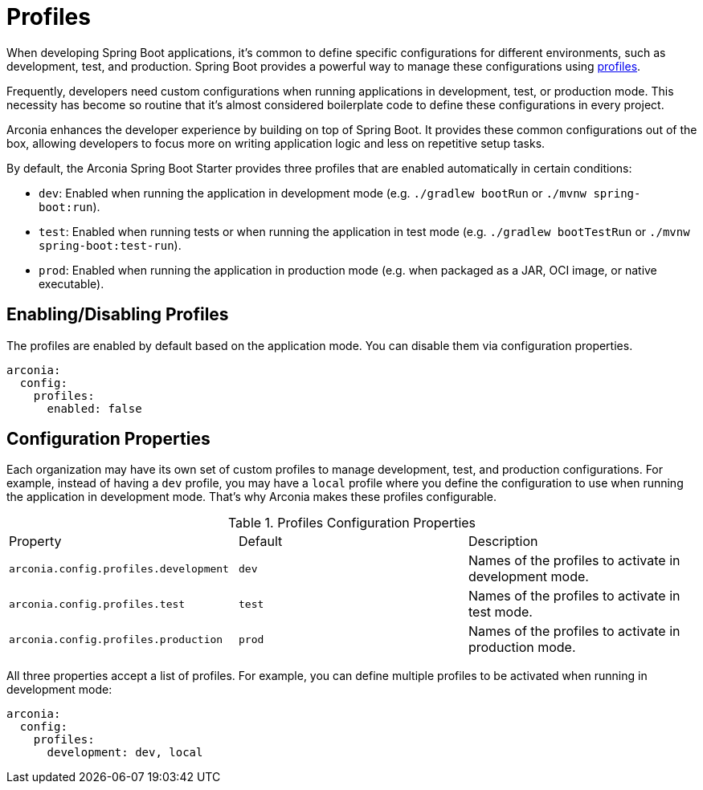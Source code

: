 = Profiles

When developing Spring Boot applications, it's common to define specific configurations for different environments, such as development, test, and production. Spring Boot provides a powerful way to manage these configurations using https://docs.spring.io/spring-boot/reference/features/profiles.html[profiles].

Frequently, developers need custom configurations when running applications in development, test, or production mode. This necessity has become so routine that it's almost considered boilerplate code to define these configurations in every project.

Arconia enhances the developer experience by building on top of Spring Boot. It provides these common configurations out of the box, allowing developers to focus more on writing application logic and less on repetitive setup tasks.

By default, the Arconia Spring Boot Starter provides three profiles that are enabled automatically in certain conditions:

* `dev`: Enabled when running the application in development mode (e.g. `./gradlew bootRun` or `./mvnw spring-boot:run`).
* `test`: Enabled when running tests or when running the application in test mode (e.g. `./gradlew bootTestRun` or `./mvnw spring-boot:test-run`).
* `prod`: Enabled when running the application in production mode (e.g. when packaged as a JAR, OCI image, or native executable).

== Enabling/Disabling Profiles

The profiles are enabled by default based on the application mode. You can disable them via configuration properties.

[source,yaml]
----
arconia:
  config:
    profiles:
      enabled: false
----

== Configuration Properties

Each organization may have its own set of custom profiles to manage development, test, and production configurations. For example, instead of having a `dev` profile, you may have a `local` profile where you define the configuration to use when running the application in development mode. That's why Arconia makes these profiles configurable.

.Profiles Configuration Properties
|===
|Property |Default |Description
|	`arconia.config.profiles.development`
|	`dev`
|	Names of the profiles to activate in development mode.

|	`arconia.config.profiles.test`
|	`test`
|	Names of the profiles to activate in test mode.

|	`arconia.config.profiles.production`
|	`prod`
|	Names of the profiles to activate in production mode.
|===

All three properties accept a list of profiles. For example, you can define multiple profiles to be activated when running in development mode:

[source,yaml]
----
arconia:
  config:
    profiles:
      development: dev, local
----
